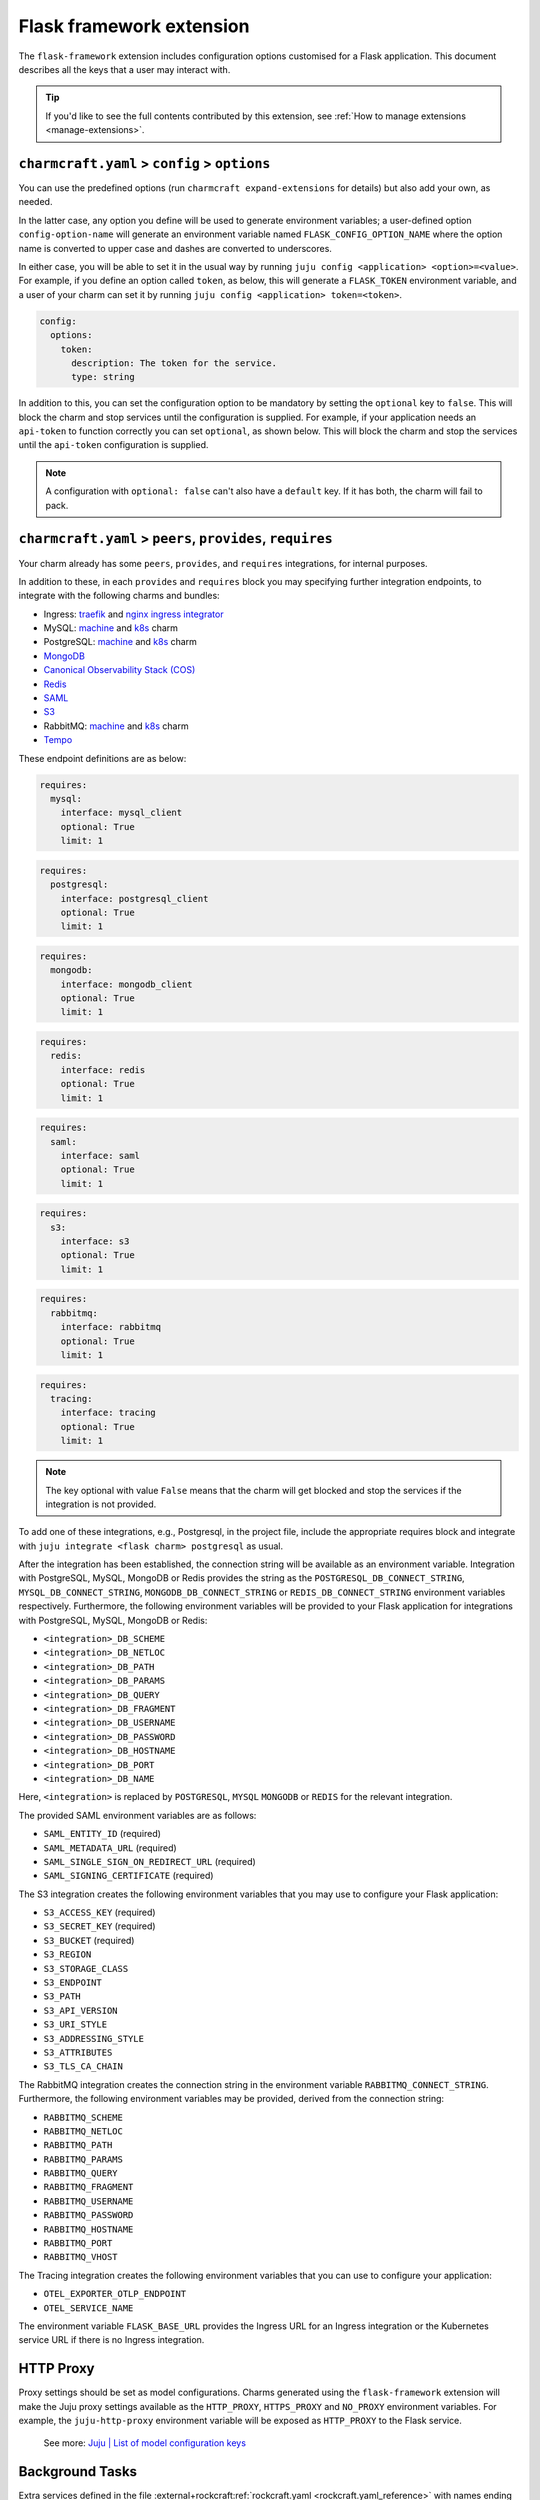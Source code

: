 .. _flask-framework-extension:


Flask framework extension
=========================

The ``flask-framework`` extension includes configuration options customised for a Flask
application. This document describes all the keys that a user may interact with.

.. tip::

    If you'd like to see the full contents contributed by this extension,
    see :ref:`How to manage extensions <manage-extensions>`.


``charmcraft.yaml`` > ``config`` > ``options``
----------------------------------------------

You can use the predefined options (run ``charmcraft expand-extensions`` for details)
but also add your own, as needed.

In the latter case, any option you define will be used to generate environment
variables; a user-defined option ``config-option-name`` will generate an environment
variable named ``FLASK_CONFIG_OPTION_NAME`` where the option name is converted to upper
case and dashes are converted to underscores.

In either case, you will be able to set it in the usual way by running ``juju config
<application> <option>=<value>``. For example, if you define an option called ``token``,
as below, this will generate a ``FLASK_TOKEN`` environment variable, and a user of your
charm can set it by running ``juju config <application> token=<token>``.

.. code-block:: yaml

    config:
      options:
        token:
          description: The token for the service.
          type: string

In addition to this, you can set the configuration option to be
mandatory by setting the ``optional`` key to ``false``. This will
block the charm and stop services until the configuration is supplied. For example,
if your application needs an ``api-token`` to function correctly you can set
``optional``, as shown below. This will block the charm and stop the
services until the ``api-token`` configuration is supplied.

.. code-block:: yaml
    :caption: charmcraft.yaml

    config:
      options:
        api-token:
          description: The token necessary for the service to run.
          type: string
          optional: false

.. note::

    A configuration with ``optional: false`` can't also have a ``default`` key.
    If it has both, the charm will fail to pack.


``charmcraft.yaml`` > ``peers``, ``provides``, ``requires``
-----------------------------------------------------------

Your charm already has some ``peers``, ``provides``, and ``requires``
integrations, for internal purposes.

.. dropdown:: Expand to view pre-loaded integrations

    .. code-block:: yaml

        peers:
          secret-storage:
            interface: secret-storage
        provides:
          metrics-endpoint:
            interface: prometheus_scrape
          grafana-dashboard:
            interface: grafana_dashboard
        requires:
          logging:
            interface: loki_push_api
          ingress:
            interface: ingress
            limit: 1

In addition to these, in each ``provides`` and ``requires`` block you may specifying
further integration endpoints, to integrate with the following charms and bundles:

- Ingress: `traefik <https://charmhub.io/traefik-k8s>`__ and `nginx
  ingress integrator <https://charmhub.io/nginx-ingress-integrator>`__
- MySQL: `machine <https://charmhub.io/mysql>`__ and
  `k8s <https://charmhub.io/mysql-k8s>`__ charm
- PostgreSQL: `machine <https://charmhub.io/postgresql>`__ and
  `k8s <https://charmhub.io/postgresql-k8s>`__ charm
- `MongoDB <https://charmhub.io/mongodb>`__
- `Canonical Observability Stack
  (COS) <https://charmhub.io/cos-lite>`__
- `Redis <https://charmhub.io/redis-k8s>`__
- `SAML <https://charmhub.io/saml-integrator>`__
- `S3 <https://charmhub.io/s3-integrator>`__
- RabbitMQ: `machine <https://charmhub.io/rabbitmq-server>`__ and
  `k8s <https://charmhub.io/rabbitmq-k8s>`__ charm
- `Tempo <https://charmhub.io/topics/charmed-tempo-ha>`__

These endpoint definitions are as below:

.. code-block:: yaml

    requires:
      mysql:
        interface: mysql_client
        optional: True
        limit: 1

.. code-block:: yaml

    requires:
      postgresql:
        interface: postgresql_client
        optional: True
        limit: 1

.. code-block:: yaml

    requires:
      mongodb:
        interface: mongodb_client
        optional: True
        limit: 1

.. code-block:: yaml

    requires:
      redis:
        interface: redis
        optional: True
        limit: 1

.. code-block:: yaml

    requires:
      saml:
        interface: saml
        optional: True
        limit: 1

.. code-block:: yaml

    requires:
      s3:
        interface: s3
        optional: True
        limit: 1

.. code-block:: yaml

    requires:
      rabbitmq:
        interface: rabbitmq
        optional: True
        limit: 1

.. code-block:: yaml

    requires:
      tracing:
        interface: tracing
        optional: True
        limit: 1

.. note::

    The key optional with value ``False`` means that the charm will
    get blocked and stop the services if the integration is not provided.

To add one of these integrations, e.g., Postgresql, in the project file, include the
appropriate requires block and integrate with ``juju integrate <flask charm>
postgresql`` as usual.

After the integration has been established, the connection string will be available as
an environment variable. Integration with PostgreSQL, MySQL, MongoDB or Redis provides
the string as the ``POSTGRESQL_DB_CONNECT_STRING``, ``MYSQL_DB_CONNECT_STRING``,
``MONGODB_DB_CONNECT_STRING`` or ``REDIS_DB_CONNECT_STRING`` environment variables
respectively. Furthermore, the following environment variables will be provided to your
Flask application for integrations with PostgreSQL, MySQL, MongoDB or Redis:

- ``<integration>_DB_SCHEME``
- ``<integration>_DB_NETLOC``
- ``<integration>_DB_PATH``
- ``<integration>_DB_PARAMS``
- ``<integration>_DB_QUERY``
- ``<integration>_DB_FRAGMENT``
- ``<integration>_DB_USERNAME``
- ``<integration>_DB_PASSWORD``
- ``<integration>_DB_HOSTNAME``
- ``<integration>_DB_PORT``
- ``<integration>_DB_NAME``

Here, ``<integration>`` is replaced by ``POSTGRESQL``, ``MYSQL``
``MONGODB`` or ``REDIS`` for the relevant integration.

The provided SAML environment variables are as follows:

- ``SAML_ENTITY_ID`` (required)
- ``SAML_METADATA_URL`` (required)
- ``SAML_SINGLE_SIGN_ON_REDIRECT_URL`` (required)
- ``SAML_SIGNING_CERTIFICATE`` (required)

The S3 integration creates the following environment variables that you may use to
configure your Flask application:

- ``S3_ACCESS_KEY`` (required)
- ``S3_SECRET_KEY`` (required)
- ``S3_BUCKET`` (required)
- ``S3_REGION``
- ``S3_STORAGE_CLASS``
- ``S3_ENDPOINT``
- ``S3_PATH``
- ``S3_API_VERSION``
- ``S3_URI_STYLE``
- ``S3_ADDRESSING_STYLE``
- ``S3_ATTRIBUTES``
- ``S3_TLS_CA_CHAIN``

The RabbitMQ integration creates the connection string in the environment variable
``RABBITMQ_CONNECT_STRING``. Furthermore, the following environment variables may be
provided, derived from the connection string:

- ``RABBITMQ_SCHEME``
- ``RABBITMQ_NETLOC``
- ``RABBITMQ_PATH``
- ``RABBITMQ_PARAMS``
- ``RABBITMQ_QUERY``
- ``RABBITMQ_FRAGMENT``
- ``RABBITMQ_USERNAME``
- ``RABBITMQ_PASSWORD``
- ``RABBITMQ_HOSTNAME``
- ``RABBITMQ_PORT``
- ``RABBITMQ_VHOST``

The Tracing integration creates the following environment variables
that you can use to configure your application:

- ``OTEL_EXPORTER_OTLP_ENDPOINT``
- ``OTEL_SERVICE_NAME``

The environment variable ``FLASK_BASE_URL`` provides the Ingress URL for an Ingress
integration or the Kubernetes service URL if there is no Ingress integration.


HTTP Proxy
----------

Proxy settings should be set as model configurations. Charms generated using the
``flask-framework`` extension will make the Juju proxy settings available as the
``HTTP_PROXY``, ``HTTPS_PROXY`` and ``NO_PROXY`` environment variables. For example, the
``juju-http-proxy`` environment variable will be exposed as ``HTTP_PROXY`` to the Flask
service.

    See more: `Juju | List of model configuration keys
    <https://juju.is/docs/juju/list-of-model-configuration-keys>`_


Background Tasks
----------------

Extra services defined in the file
:external+rockcraft:ref:`rockcraft.yaml <rockcraft.yaml_reference>`
with names ending in ``-worker`` or ``-scheduler`` will be passed the same environment
variables as the main application. If there is more than one unit in the application,
the services with the name ending in ``-worker`` will run in all units. The services
with name ending in ``-scheduler`` will only run in one of the units of the application.


Observability
-------------

12-Factor charms are designed to be easily observable using the
`Canonical Observability Stack
<https://charmhub.io/topics/canonical-observability-stack>`__.

You can easily integrate your charm with
`Loki <https://charmhub.io/loki-k8s>`__,
`Prometheus <https://charmhub.io/prometheus-k8s>`__ and
`Grafana <https://charmhub.io/grafana-k8s>`__ using Juju.

.. code-block:: bash

    juju integrate flask-k8s grafana
    juju integrate flask-k8s loki
    juju integrate flask-k8s prometheus

After integration, you will be able to observe your workload
using Grafana dashboards.

In addition to that you can also trace your workload code
using `Tempo <https://charmhub.io/topics/charmed-tempo-ha>`__.

To learn about how to deploy Tempo you can read the
documentation `here <https://charmhub.io/topics/charmed-tempo-ha>`__.

OpenTelemetry will automatically read the environment variables
and configure the OpenTelemetry SDK to use them.
See the `OpenTelemetry documentation
<https://opentelemetry-python.readthedocs.io/en/latest/>`__
for further information about tracing.


Regarding the ``migrate.sh`` file
---------------------------------

If your app depends on a database it is common to run a database migration script before
app startup which, for example, creates or modifies tables. This can be done by
including the ``migrate.sh`` script in the root of your project. It will be executed
with the same environment variables and context as the Flask application.

If the migration script fails, the app won't be started and the app charm will go into
blocked state. The migration script will be run on every unit and it is assumed that it
is idempotent (can be run multiple times) and that it can be run on multiple units at
the same time without causing issues. This can be achieved by, for example, locking any
tables during the migration.


Secrets
-------

Juju secrets can be passed as environment variables to your Flask application. The
secret ID has to be passed to the application as a config option in the project file of
type ``secret``. This config option has to be populated with the secret ID, in the
format ``secret:<secret ID>``.

The environment variable name passed to the application will be:

.. code-block:: bash

    FLASK_<config option name>_<key inside the secret>

The ``<config option name>`` and ``<key inside the secret>`` keywords in the environment
variable name will have the hyphens replaced by underscores and all the letters
capitalised.

   See more: :external+juju:ref:`Juju | Secret <secret>`
